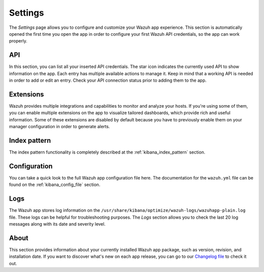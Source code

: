 .. Copyright (C) 2021 Wazuh, Inc.

.. meta::
  :description: The Wazuh Kibana plugin gives you a quick view of your agents, alerts, and cluster. Learn more about the Settings page in this section. 
  
.. _kibana_settings:

Settings
========

The *Settings* page allows you to configure and customize your Wazuh app experience. This section is automatically opened the first time you open the app in order to configure your first Wazuh API credentials, so the app can work properly. 

API
---

In this section, you can list all your inserted API credentials. The star icon indicates the currently used API to show information on the app. Each entry has multiple available actions to manage it. Keep in mind that a working API is needed in order to add or edit an entry. Check your API connection status prior to adding them to the app.

.. thumbnail:: ../../../images/kibana-app/features/settings/api.png
  :align: center
  :width: 100%

Extensions
----------

Wazuh provides multiple integrations and capabilities to monitor and analyze your hosts. If you're using some of them, you can enable multiple extensions on the app to visualize tailored dashboards, which provide rich and useful information. Some of these extensions are disabled by default because you have to previously enable them on your manager configuration in order to generate alerts.

.. thumbnail:: ../../../images/kibana-app/features/settings/extensions.png
  :align: center
  :width: 100%

Index pattern
-------------

The index pattern functionality is completely described at the :ref:`kibana_index_pattern` section.

.. thumbnail:: ../../../images/kibana-app/features/settings/pattern.png
  :align: center
  :width: 100%

Configuration
-------------

You can take a quick look to the full Wazuh app configuration file here. The documentation for the ``wazuh.yml`` file can be found on the :ref:`kibana_config_file` section.

.. thumbnail:: ../../../images/kibana-app/features/settings/configuration.png
  :align: center
  :width: 100%

Logs
----

The Wazuh app stores log information on the ``/usr/share/kibana/optimize/wazuh-logs/wazuhapp-plain.log`` file. These logs can be helpful for troubleshooting purposes. The *Logs* section allows you to check the last 20 log messages along with its date and severity level.

.. thumbnail:: ../../../images/kibana-app/features/settings/logs.png
  :align: center
  :width: 100%

About
-----

This section provides information about your currently installed Wazuh app package, such as version, revision, and installation date. If you want to discover what's new on each app release, you can go to our `Changelog file <https://github.com/wazuh/wazuh-kibana-app/blob/master/CHANGELOG.md>`_ to check it out.

.. thumbnail:: ../../../images/kibana-app/features/settings/about.png
  :align: center
  :width: 100%
